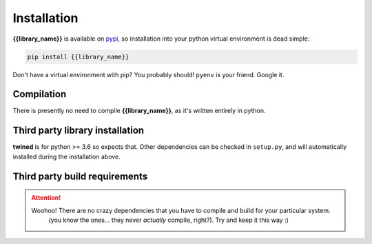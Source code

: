 .. _installation:

============
Installation
============

**{{library_name}}** is available on `pypi <https://pypi.org/>`_, so installation into your python virtual environment is dead
simple:

.. code-block:: py

    pip install {{library_name}}

Don't have a virtual environment with pip? You probably should! ``pyenv`` is your friend. Google it.


.. _compilation:

Compilation
============

There is presently no need to compile **{{library_name}}**, as it's written entirely in python.


.. _third_party_library_installation:

Third party library installation
================================

**twined** is for python >= 3.6 so expects that. Other dependencies can be checked in ``setup.py``, and will
automatically installed during the installation above.


.. _third_party_build_requirements:

Third party build requirements
==============================

.. ATTENTION::
    Woohoo! There are no crazy dependencies that you have to compile and build for your particular system.
     (you know the ones... they never *actually* compile, right?). Try and keep it this way :)
